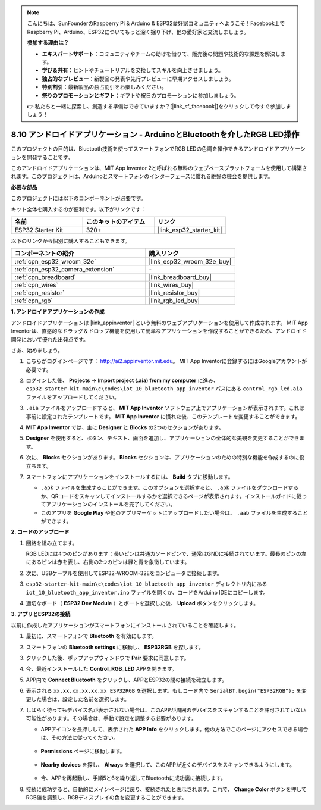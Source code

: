 .. note::

    こんにちは、SunFounderのRaspberry Pi & Arduino & ESP32愛好家コミュニティへようこそ！Facebook上でRaspberry Pi、Arduino、ESP32についてもっと深く掘り下げ、他の愛好家と交流しましょう。

    **参加する理由は？**

    - **エキスパートサポート**：コミュニティやチームの助けを借りて、販売後の問題や技術的な課題を解決します。
    - **学び＆共有**：ヒントやチュートリアルを交換してスキルを向上させましょう。
    - **独占的なプレビュー**：新製品の発表や先行プレビューに早期アクセスしましょう。
    - **特別割引**：最新製品の独占割引をお楽しみください。
    - **祭りのプロモーションとギフト**：ギフトや祝日のプロモーションに参加しましょう。

    👉 私たちと一緒に探索し、創造する準備はできていますか？[|link_sf_facebook|]をクリックして今すぐ参加しましょう！

.. _iot_bluetooth_app:

8.10 アンドロイドアプリケーション - ArduinoとBluetoothを介したRGB LED操作
==========================================================================

このプロジェクトの目的は、Bluetooth技術を使ってスマートフォンでRGB LEDの色調を操作できるアンドロイドアプリケーションを開発することです。

このアンドロイドアプリケーションは、MIT App Inventor 2と呼ばれる無料のウェブベースプラットフォームを使用して構築されます。このプロジェクトは、Arduinoとスマートフォンのインターフェースに慣れる絶好の機会を提供します。

.. raw:: html

   <video loop autoplay muted style = "max-width:100%">
      <source src="../../_static/video/10_ble_app.mp4" type="video/mp4">
      ご使用のブラウザではビデオタグがサポートされていません。
   </video>

**必要な部品**

このプロジェクトには以下のコンポーネントが必要です。

キット全体を購入するのが便利です。以下がリンクです：

.. list-table::
    :widths: 20 20 20
    :header-rows: 1

    *   - 名前
        - このキットのアイテム
        - リンク
    *   - ESP32 Starter Kit
        - 320+
        - |link_esp32_starter_kit|

以下のリンクから個別に購入することもできます。

.. list-table::
    :widths: 30 20
    :header-rows: 1

    *   - コンポーネントの紹介
        - 購入リンク

    *   - :ref:`cpn_esp32_wroom_32e`
        - |link_esp32_wroom_32e_buy|
    *   - :ref:`cpn_esp32_camera_extension`
        - \-
    *   - :ref:`cpn_breadboard`
        - |link_breadboard_buy|
    *   - :ref:`cpn_wires`
        - |link_wires_buy|
    *   - :ref:`cpn_resistor`
        - |link_resistor_buy|
    *   - :ref:`cpn_rgb`
        - |link_rgb_led_buy|

**1. アンドロイドアプリケーションの作成**

アンドロイドアプリケーションは |link_appinventor| という無料のウェブアプリケーションを使用して作成されます。
MIT App Inventorは、直感的なドラッグ＆ドロップ機能を使用して簡単なアプリケーションを作成することができるため、アンドロイド開発において優れた出発点です。

さあ、始めましょう。

#. こちらがログインページです： http://ai2.appinventor.mit.edu。 MIT App Inventorに登録するにはGoogleアカウントが必要です。

#. ログインした後、 **Projects** -> **Import project (.aia) from my computer** に進み、 ``esp32-starter-kit-main\c\codes\iot_10_bluetooth_app_inventor`` パスにある ``control_rgb_led.aia`` ファイルをアップロードしてください。

   .. image:: img/10_ble_app_inventor1.png

#. ``.aia`` ファイルをアップロードすると、 **MIT App Inventor** ソフトウェア上でアプリケーションが表示されます。これは事前に設定されたテンプレートです。 **MIT App Inventor** に慣れた後、このテンプレートを変更することができます。

   .. image:: img/10_ble_app_inventor2.png

#. **MIT App Inventor** では、主に **Designer** と **Blocks** の2つのセクションがあります。

   .. image:: img/10_ble_app_inventor3.png

#. **Designer** を使用すると、ボタン、テキスト、画面を追加し、アプリケーションの全体的な美観を変更することができます。

   .. image:: img/10_ble_app_inventor2.png
   

#. 次に、 **Blocks** セクションがあります。 **Blocks** セクションは、アプリケーションのための特別な機能を作成するのに役立ちます。

   .. image:: img/10_ble_app_inventor5.png

#. スマートフォンにアプリケーションをインストールするには、 **Build** タブに移動します。

   .. image:: img/10_ble_app_inventor6.png

   * ``.apk`` ファイルを生成することができます。このオプションを選択すると、 ``.apk`` ファイルをダウンロードするか、QRコードをスキャンしてインストールするかを選択できるページが表示されます。インストールガイドに従ってアプリケーションのインストールを完了してください。
   * このアプリを **Google Play** や他のアプリマーケットにアップロードしたい場合は、 ``.aab`` ファイルを生成することができます。



**2. コードのアップロード**

#. 回路を組み立てます。

   .. image:: ../../components/img/rgb_pin.jpg
      :width: 200
      :align: center

   RGB LEDには4つのピンがあります：長いピンは共通カソードピンで、通常はGNDに接続されています。最長のピンの左にあるピンは赤を表し、右側の2つのピンは緑と青を象徴しています。

   .. image:: ../../img/wiring/2.3_color_light_bb.png

#. 次に、USBケーブルを使用してESP32-WROOM-32Eをコンピュータに接続します。

   .. image:: ../../img/plugin_esp32.png

#. ``esp32-starter-kit-main\c\codes\iot_10_bluetooth_app_inventor`` ディレクトリ内にある ``iot_10_bluetooth_app_inventor.ino`` ファイルを開くか、コードをArduino IDEにコピーします。

   .. raw:: html

      <iframe src=https://create.arduino.cc/editor/sunfounder01/07622bb5-31eb-4a89-b6f2-085f3332051f/preview?embed style="height:510px;width:100%;margin:10px 0" frameborder=0></iframe>

#. 適切なボード（ **ESP32 Dev Module** ）とポートを選択した後、 **Upload** ボタンをクリックします。

**3. アプリとESP32の接続**

以前に作成したアプリケーションがスマートフォンにインストールされていることを確認します。

#. 最初に、スマートフォンで **Bluetooth** を有効にします。

   .. image:: img/10_ble_mobile1.png
      :width: 500
      :align: center

#. スマートフォンの **Bluetooth settings** に移動し、 **ESP32RGB** を探します。

   .. image:: img/10_ble_mobile2.png
      :width: 500
      :align: center


#. クリックした後、ポップアップウィンドウで **Pair** 要求に同意します。

   .. image:: img/10_ble_mobile3.png
      :width: 500
      :align: center

#. 今、最近インストールした **Control_RGB_LED** APPを開きます。

   .. image:: img/10_ble_mobile4.png
      :align: center

#. APP内で **Connect Bluetooth** をクリックし、APPとESP32の間の接続を確立します。

   .. image:: img/10_ble_mobile5.png
      :width: 500
      :align: center

#. 表示される ``xx.xx.xx.xx.xx.xx ESP32RGB`` を選択します。もしコード内で ``SerialBT.begin("ESP32RGB");`` を変更した場合は、設定した名前を選択します。

   .. image:: img/10_ble_mobile6.png
      :width: 500
      :align: center

#. しばらく待ってもデバイス名が表示されない場合は、このAPPが周囲のデバイスをスキャンすることを許可されていない可能性があります。その場合は、手動で設定を調整する必要があります。

   * APPアイコンを長押しして、表示された **APP Info** をクリックします。他の方法でこのページにアクセスできる場合は、その方法に従ってください。

      .. image:: img/10_ble_mobile8.png
         :width: 500
         :align: center

   * **Permissions** ページに移動します。

      .. image:: img/10_ble_mobile9.png
         :width: 500
         :align: center

   * **Nearby devices** を探し、 **Always** を選択して、このAPPが近くのデバイスをスキャンできるようにします。

      .. image:: img/10_ble_mobile10.png
         :width: 500
         :align: center

   * 今、APPを再起動し、手順5と6を繰り返してBluetoothに成功裏に接続します。

#. 接続に成功すると、自動的にメインページに戻り、接続されたと表示されます。これで、 **Change Color** ボタンを押してRGB値を調整し、RGBディスプレイの色を変更することができます。

   .. image:: img/10_ble_mobile7.png
      :width: 500
      :align: center
